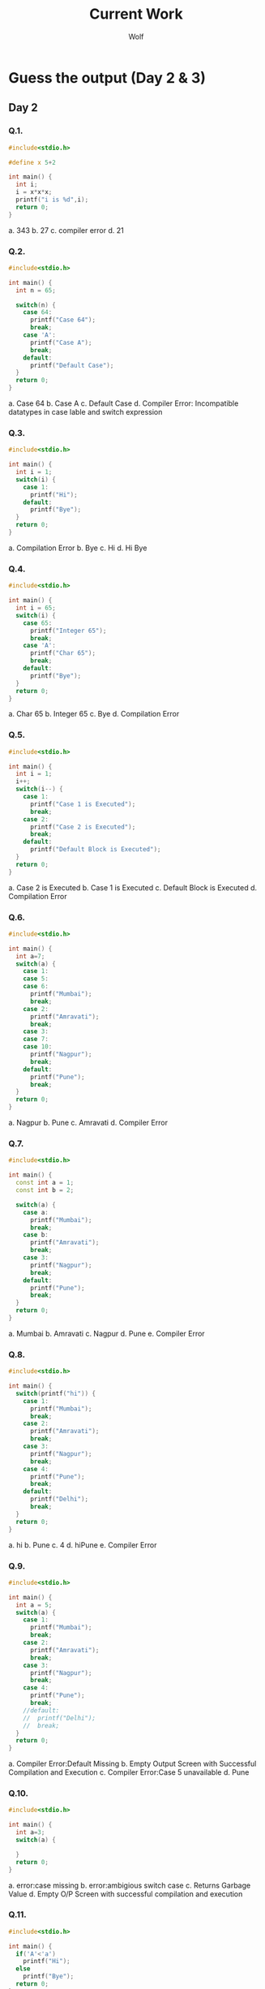 #+TITLE: Current Work
#+AUTHOR: Wolf

* Guess the output (Day 2 & 3)
** Day 2
*** Q.1.

#+begin_src cpp
#include<stdio.h>

#define x 5+2

int main() {
  int i;
  i = x*x*x;
  printf("i is %d",i);
  return 0;
}
#+end_src

a. 343
b. 27
c. compiler error
d. 21

*** Q.2.

#+begin_src cpp
#include<stdio.h>

int main() {
  int n = 65;

  switch(n) {
    case 64:
      printf("Case 64");
      break;
    case 'A':
      printf("Case A");
      break;
    default:
      printf("Default Case");
  }
  return 0;
}
#+end_src

a. Case 64
b. Case A
c. Default Case
d. Compiler Error: Incompatible datatypes in case lable and switch expression

*** Q.3.

#+begin_src cpp
#include<stdio.h>

int main() {
  int i = 1;
  switch(i) {
    case 1:
      printf("Hi");
    default:
      printf("Bye");
  }
  return 0;
}
#+end_src

a. Compilation Error
b. Bye
c. Hi
d. Hi Bye

*** Q.4.

#+begin_src cpp
#include<stdio.h>

int main() {
  int i = 65;
  switch(i) {
    case 65:
      printf("Integer 65");
      break;
    case 'A':
      printf("Char 65");
      break;
    default:
      printf("Bye");
  }
  return 0;
}
#+end_src

a. Char 65
b. Integer 65
c. Bye
d. Compilation Error

*** Q.5.

#+begin_src cpp
#include<stdio.h>

int main() {
  int i = 1;
  i++;
  switch(i--) {
    case 1:
      printf("Case 1 is Executed");
      break;
    case 2:
      printf("Case 2 is Executed");
      break;
    default:
      printf("Default Block is Executed");
  }
  return 0;
}
#+end_src

a. Case 2 is Executed
b. Case 1 is Executed
c. Default Block is Executed
d. Compilation Error

*** Q.6.

#+begin_src cpp
#include<stdio.h>

int main() {
  int a=7;
  switch(a) {
    case 1:
    case 5:
    case 6:
      printf("Mumbai");
      break;
    case 2:
      printf("Amravati");
      break;
    case 3:
    case 7:
    case 10:
      printf("Nagpur");
      break;
    default:
      printf("Pune");
      break;
  }
  return 0;
}
#+end_src

a. Nagpur
b. Pune
c. Amravati
d. Compiler Error

*** Q.7.

#+begin_src cpp
#include<stdio.h>

int main() {
  const int a = 1;
  const int b = 2;

  switch(a) {
    case a:
      printf("Mumbai");
      break;
    case b:
      printf("Amravati");
      break;
    case 3:
      printf("Nagpur");
      break;
    default:
      printf("Pune");
      break;
  }
  return 0;
}
#+end_src

 a. Mumbai
 b. Amravati
 c. Nagpur
 d. Pune
 e. Compiler Error

*** Q.8.

#+begin_src cpp
#include<stdio.h>

int main() {
  switch(printf("hi")) {
    case 1:
      printf("Mumbai");
      break;
    case 2:
      printf("Amravati");
      break;
    case 3:
      printf("Nagpur");
      break;
    case 4:
      printf("Pune");
      break;
    default:
      printf("Delhi");
      break;
  }
  return 0;
}
#+end_src

 a. hi
 b. Pune
 c. 4
 d. hiPune
 e. Compiler Error

*** Q.9.

#+begin_src cpp
#include<stdio.h>

int main() {
  int a = 5;
  switch(a) {
    case 1:
      printf("Mumbai");
      break;
    case 2:
      printf("Amravati");
      break;
    case 3:
      printf("Nagpur");
      break;
    case 4:
      printf("Pune");
      break;
    //default:
    //  printf("Delhi");
    //  break;
  }
  return 0;
}
#+end_src

a. Compiler Error:Default Missing
b. Empty Output Screen with Successful Compilation and Execution
c. Compiler Error:Case 5 unavailable
d. Pune

*** Q.10.

#+begin_src cpp
#include<stdio.h>

int main() {
  int a=3;
  switch(a) {

  }
  return 0;
}
#+end_src

a. error:case missing
b. error:ambigious switch case
c. Returns Garbage Value
d. Empty O/P Screen with successful compilation and execution

*** Q.11.

#+begin_src cpp
#include<stdio.h>

int main() {
  if('A'<'a')
    printf("Hi");
  else
    printf("Bye");
  return 0;
}
#+end_src

a. Hi
b. Bye
c. Compilation Error
d. Runtime Error

*** Q.12.

#+begin_src cpp
#include<stdio.h>
#define TEST 5

int main() {
  printf("TEST");
  return 0;
}
#+end_src

a. Compilation Error
b. 5
c. TEST
d. 10

*** Q.13.

#+begin_src cpp
#include<stdio.h>

int main() {
  int x=25;
  if(x=10)
    printf("TRUE");
  else
    printf("FALSE");
  return 0;
}
#+end_src

a. TRUE
b. FALSE
c. Error
d. None

*** Q.14. Which of the following are incorrect Statement? If int a=10

1) if(a==10) printf("Hi")
2) if(10==a) printf("Hi")
3) if(a=10)  printf("Hi")
4) if(10=a)  printf("Hi")

**Options**
a. 3 and 4
b. 3 only
c. 4 only
d. 1,3 and 4

*** Q.15.

#+begin_src cpp
#include<stdio.h>

int main() {
  int i=1;
  for(printf("Hi ");i<=3;i++) {
    printf("Hello Batman No. %d ",i);
  }
  return 0;
}
#+end_src

**Write Down the Output**

*** Q.16.

#+begin_src cpp
#include<stdio.h>

int main() {
  int i=1;
  for(printf("Hi ");i<=3;printf("Hello ")) {
    i++;
  }
  return 0:
}
#+end_src

**Write Down the Output**

*** Q.17.

#+begin_src cpp
#include<stdio.h>

int main() {
  int i=0;
  for(printf("Hi ");i<printf("Hello ");printf("Bye ")) {
    printf("No. %d ",i);
    i++;
  }
  return 0;
}
#+end_src

**Write Down the output**

*** Q.18.

#+begin_src cpp
#include<stdio.h>

int main() {
  int i=1;
  for( ;i<3; ) {
    printf("Hello Batman No. %d ",i);
  }
  return 0;
}
#+end_src

**Write Down the output**

*** Q.19.

#+begin_src cpp
#include<stdio.h>

int main() {
  for(;;) {
    printf("Batman is Dangerous");
  }
  return 0;
}
#+end_src

**Write Down the Output**

*** Q.20.

#+begin_src cpp
#include<stdio.h>

int main() {
  int k=30;
  printf("%d %d  %d",k<=30,k=40,k==30);
  return 0;
}
#+end_src

a. 1 40 0
b. Compilation Error
c. 0 40 1
d. Run Time Error

** Day 3
*** Q.21.

#+begin_src cpp
#include<stdio.h>

int main() {
  int i;
  for(i=0;i<=5;i++); {
    printf("Hi %d ",i);
  }
  return 0;
}
#+end_src

**Write Down the Output**

*** Q.22.

#+begin_src cpp
#include<stdio.h>

int main() {
  int _=1;
  int __=2;
  int ___=_+__;
  printf("%d %d %d",_,__,___);
  return 0;
}
#+end_src

a. Compilation Error
b. 1 2 3
c. 3 2 1
d. None
*** Q.23.

#+begin_src cpp
#include<stdio.h>

int main() {
  int a=5,b=3;
  printf("%d",++(a*b+1));
  return 0;
}
#+end_src

#+RESULTS:

a. Error
b. 17
c. 15
d. None

*** Q.24.

#+begin_src cpp
#include<stdio.h>

int main() {
  int a = 5;
  a = printf("good") + printf("boy");
  printf("%d",a);
  return 0;
}
#+end_src

**Write Down the Output**

*** Q.25.

#+begin_src cpp
#include<stdio.h>

int main() {
  int a,b,c;
  c=4;
  a=b=c;
  c=a==b;
  printf("c:%d",c);
  return 0;
}
#+end_src

**Write Down the Output**
*** Q.26.

#+begin_src cpp
#include<stdio.h>

int main() {
  int i = 10;
  i = !i>14;
  printf("%d",i);
  return 0;
}
#+end_src

**Write Down the Output**

*** Q.27.

#+begin_src cpp
#include<stdio.h>

int main() {
  int i;
  i= 10+010+0x20;
  printf("%d",i);
  return 0;
}
#+end_src

**Write Down the Output**

*** Q.28. Iterate Numbers from 1 to 10 without using any loop
*** Q.29. Represent Infinite Loop in GOTO
*** Q.30. Creating Infinite loop in a **Function**

#+begin_src cpp
#include<stdio.h>

int print();

int main() {
  print();
  return 0;
}

int print() {
  printf("This is a Function");
}
#+end_src

*** Q.31.

#+begin_src cpp
#include<stdio.h>

int main() {
  int a,x;
  a = 5, x = a++;
  printf("%d %d ",x,a);

  a = 5, x = ++a;
  printf("%d %d ",x,a);

  a = 5, x = a--;
  printf("%d %d ",x,a);

  a = 5, x = --a;
  printf("%d %d ",x,a);

  return 0;
}
#+end_src

**Write Down the output**

*** Q.32.

#+begin_src cpp
#include<stdio.h>

int main() {
  int a = 6;
  printf("%d ",a--);
  printf("%d ",++a);
  printf("%d ",a++);
  return 0;
}
#+end_src

**Write Down the output**

*** Q.33.

#+begin_src cpp
#include<stdio.h>

int main() {
  int x = 2;
  printf("%d %d %d",x*x,++x,x++);
  return 0;
}
#+end_src

**Write Down the output**

*** Q.34.

#+begin_src cpp
#include<stdio.h>

int main() {
  float me = 1.1;
  double you = 1.1;
  if(me==you)
    printf("Something is Wrong");
  else
    printf("Everything is Fine");
  return 0;
}
#+end_src

**Write Down the output**

*** Q.35.

#+begin_src cpp
#include<stdio.h>

int main() {
  int x;
  x = 20;
  x*=30+5;
  printf("%d",x);
  return 0;
}
#+end_src

**Write Down the output**

*** Q.36.

#+begin_src cpp
#include<stdio.h>

int main() {
  int x=1;
  if(x==2)
  printf("Hi ");
  printf("Hello");
  return 0;
  }
#+end_src

**Write Down the Output**

*** Q.37. How many times 'Hi' will be Printed

#+begin_src cpp
#include<stdio.h>

int main() {
  int i=1;

  while(i<10) {
    printf("Hello ");
  }
  printf("Hi ");
  return 0;
}
#+end_src

*** Q.38. How many times 'Hello' gets printed

#+begin_src cpp
#include<stdio.h>

int main() {
  int a = 10, b = 20;

  do {
    printf("Hell0 ");
  }
  while(a>b);

  printf("Hi ");
  return 0;
}
#+end_src

*** Q.39.

#+begin_src cpp
#include<stdio.h>

void f(int *p,int *q) {
  p=q;
  ,*p=2;
}

int i=0,j=1;

int main() {
  f(&i,&j);
  printf("%d %d",i,j);
  return 0;
}
#+end_src

**Write Down the Output**

*** Q.40. Whats wrong in the Given Code.

#+begin_src cpp
#include<stdio.h>

int main() {
  int i, c = 0, n = 7;
  for(i=0;i<=10;i++) {
    if(n%i==0) {
      c++;
    }
    if(c==2)
      printf("Prime");
    else
      printf("Not Prime");
    }
  return 0;
}
#+end_src

*** Q.41.

#+begin_src cpp
#include<stdio.h>

int main() {
  int x=10,y=15;
  if(++x>10||++y>15) {
    x++;
  }
  else {
    y++;
  }
  printf("x:%d y:%d",x,y);
  return 0;
}
#+end_src

**Write Down the Output**

*** Q.42.

#+begin_src cpp
#include<stdio.h>

int main() {
  int x=10,y=15;
  if(++x<10 && ++y>15) {
    x++;
  }
  else {
    y++;
  }
  printf("x:%d y:%d",x,y);
  return 0;
}
#+end_src

**Write Down the Output**

*** Q.43.

#+begin_src cpp
#include<stdio.h>

int main() {
  int a = 1, b = 2, c = 3, d = 4;
  int x;
  x = a = b = c = d;
  printf("%d",x);
  return 0;
}
#+end_src

**Write Down the Output**

*** Q.44.

#+begin_src cpp
#include<stdio.h>

int main() {
  int x;
  x  = printf("Hello%d ",100);
  printf("%d",x);
  return 0;
}
#+end_src

**Write Down the Output**

*** Q.45.

#+begin_src cpp
#include<stdio.h>

int main() {
  int x;
  x = printf("%d ",printf("Hello "));
  printf("%d",x);
  return 0;
}
#+end_src

**Write Down the Output**
*** Q.46

#+begin_src cpp
#include<stdio.h>

int main() {
  int a;
  a = printf("Hi%dWolf",printf("Mumbai"));
  printf("%d",a);
  return 0;
}
#+end_src

**Write Down the Output**

*** Q.47.

#+begin_src cpp
#include<stdio.h>

int main() {
  int x;
  x = printf("%d",printf("Hi"),printf("Hello"),printf("GoodMorning"));
  printf("%d",x);
  return 0;
}
#+end_src

**Write Down the Output**

*** Q.48.

#+begin_src cpp
#include<stdio.h>

int main() {
  int i = 2, j = 2;
  while(i+1?--i:--j) {
    printf("%d ",i);
  }
  return 0;
}
#+end_src

**Write Down the Output**

*** Q.49.

#+begin_src cpp
#include<stdio.h>

int main() {
  int x=3, y=3;
  while(--x&&--y) {
    printf(" %d %d",x,y);
  }
  return 0;
}
#+end_src

**Write Down the Output**

*** Q.50.

#+begin_src cpp
#include<stdio.h>

int main() {
  int x,y,z,a;
  y=2;
  if(x=y%2)
    z=2;
  a=2;
  printf("%d %d %d",z,x,a);
  return 0;
}
#+end_src

